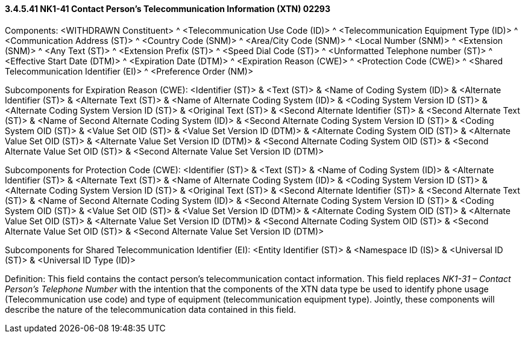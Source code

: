 ==== *3.4.5.41* NK1-41 Contact Person’s Telecommunication Information (XTN) 02293

Components: <WITHDRAWN Constituent> ^ <Telecommunication Use Code (ID)> ^ <Telecommunication Equipment Type (ID)> ^ <Communication Address (ST)> ^ <Country Code (SNM)> ^ <Area/City Code (SNM)> ^ <Local Number (SNM)> ^ <Extension (SNM)> ^ <Any Text (ST)> ^ <Extension Prefix (ST)> ^ <Speed Dial Code (ST)> ^ <Unformatted Telephone number (ST)> ^ <Effective Start Date (DTM)> ^ <Expiration Date (DTM)> ^ <Expiration Reason (CWE)> ^ <Protection Code (CWE)> ^ <Shared Telecommunication Identifier (EI)> ^ <Preference Order (NM)>

Subcomponents for Expiration Reason (CWE): <Identifier (ST)> & <Text (ST)> & <Name of Coding System (ID)> & <Alternate Identifier (ST)> & <Alternate Text (ST)> & <Name of Alternate Coding System (ID)> & <Coding System Version ID (ST)> & <Alternate Coding System Version ID (ST)> & <Original Text (ST)> & <Second Alternate Identifier (ST)> & <Second Alternate Text (ST)> & <Name of Second Alternate Coding System (ID)> & <Second Alternate Coding System Version ID (ST)> & <Coding System OID (ST)> & <Value Set OID (ST)> & <Value Set Version ID (DTM)> & <Alternate Coding System OID (ST)> & <Alternate Value Set OID (ST)> & <Alternate Value Set Version ID (DTM)> & <Second Alternate Coding System OID (ST)> & <Second Alternate Value Set OID (ST)> & <Second Alternate Value Set Version ID (DTM)>

Subcomponents for Protection Code (CWE): <Identifier (ST)> & <Text (ST)> & <Name of Coding System (ID)> & <Alternate Identifier (ST)> & <Alternate Text (ST)> & <Name of Alternate Coding System (ID)> & <Coding System Version ID (ST)> & <Alternate Coding System Version ID (ST)> & <Original Text (ST)> & <Second Alternate Identifier (ST)> & <Second Alternate Text (ST)> & <Name of Second Alternate Coding System (ID)> & <Second Alternate Coding System Version ID (ST)> & <Coding System OID (ST)> & <Value Set OID (ST)> & <Value Set Version ID (DTM)> & <Alternate Coding System OID (ST)> & <Alternate Value Set OID (ST)> & <Alternate Value Set Version ID (DTM)> & <Second Alternate Coding System OID (ST)> & <Second Alternate Value Set OID (ST)> & <Second Alternate Value Set Version ID (DTM)>

Subcomponents for Shared Telecommunication Identifier (EI): <Entity Identifier (ST)> & <Namespace ID (IS)> & <Universal ID (ST)> & <Universal ID Type (ID)>

Definition: This field contains the contact person’s telecommunication contact information. This field replaces _NK1-31 – Contact Person’s Telephone Number_ with the intention that the components of the XTN data type be used to identify phone usage (Telecommunication use code) and type of equipment (telecommunication equipment type). Jointly, these components will describe the nature of the telecommunication data contained in this field.

